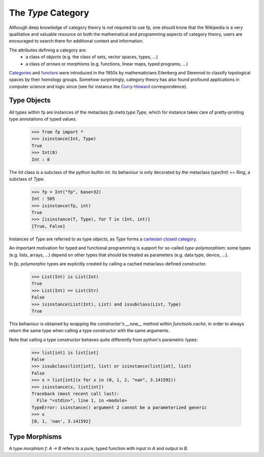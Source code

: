 The `Type` Category
===================

Although deep knowledge of category theory is 
not required to use fp, 
one should know that the Wikipedia is a very qualitative and valuable resource
on both the mathematical and programming aspects of category theory, 
users are encouraged to search there for additional context and information.

The attributes defining a category are:
    * a class of *objects* (e.g. the class of sets, vector spaces, types, ...)
    * a class of *arrows* or *morphisms* (e.g. functions, linear maps, typed programs, ...)

`Categories`_ and `functors`_ were introduced in the 1950s 
by mathematicians Eilenberg and Steenrod to classify topological spaces by their homology groups.
Somehow surprisingly, category theory has also found profound applications in computer science and 
logic since (see for instance the `Curry-Howard`_ correspondence). 


.. _Categories: https://wikipedia.org/category_(mathematics)
.. _functors: https://en.wikipedia.org/wiki/Functor_(functional_programming)
.. _Curry-Howard: https://en.wikipedia.org/wiki/Curry%E2%80%93Howard_correspondence

Type Objects
------------

All types within fp are instances of the metaclass `fp.meta.type.Type`, 
which for instance takes care of pretty-printing type annotations of 
typed values.

    >>> from fp import *
    >>> isinstance(Int, Type)
    True
    >>> Int(8)
    Int : 8

The `Int` class is a subclass of the python builtin `int`. Its behaviour is 
only decorated by the metaclass `type(Int) == Ring`, a subclass of `Type`.

    >>> fp = Int("fp", base=32)
    Int : 505
    >>> isinstance(fp, int)
    True
    >>> [isinstance(T, Type), for T in (Int, int)]
    [True, False]

Instances of `Type` are referred to as type *objects*, as `Type` forms 
a `cartesian closed category`_.

.. _cartesian closed category: https://en.wikipedia.org/wiki/Cartesian_closed_category

An important motivation for typed and functional programming is support for 
so-called *type-polymorphism*: some types (e.g. lists, arrays, ...) depend on other 
types that should be treated as parameters (e.g. data type, device, ...). 

In `fp`, polymorphic types are explicitly created by calling a cached metaclass-defined constructor.

    >>> List(Int) is List(Int)
    True
    >>> List(Int) == List(Str)
    False
    >>> isinstance(List(Int), List) and issubclass(List, Type)
    True
    
This behaviour is obtained by wrapping the constructor's `__new__` method within `functools.cache`,
in order to always return the same type when calling a type constructor with the same arguments. 

Note that calling a type constructor behaves quite differently from python's parametric types:
    
    >>> list[int] is list[int]
    False
    >>> issubclass(list[int], list) or isinstance(list[int], list)
    False
    >>> x = list[int](x for x in (0, 1, 2, "nan", 3.141592))
    >>> isinstance(x, list[int])
    Traceback (most recent call last):
      File "<stdin>", line 1, in <module>
    TypeError: isinstance() argument 2 cannot be a parameterized generic
    >>> x
    [0, 1, 'nan', 3.141592]



Type Morphisms 
--------------

A type *morphism* `f: A -> B` refers to a pure, typed function with input in `A` and 
output in `B`. 

